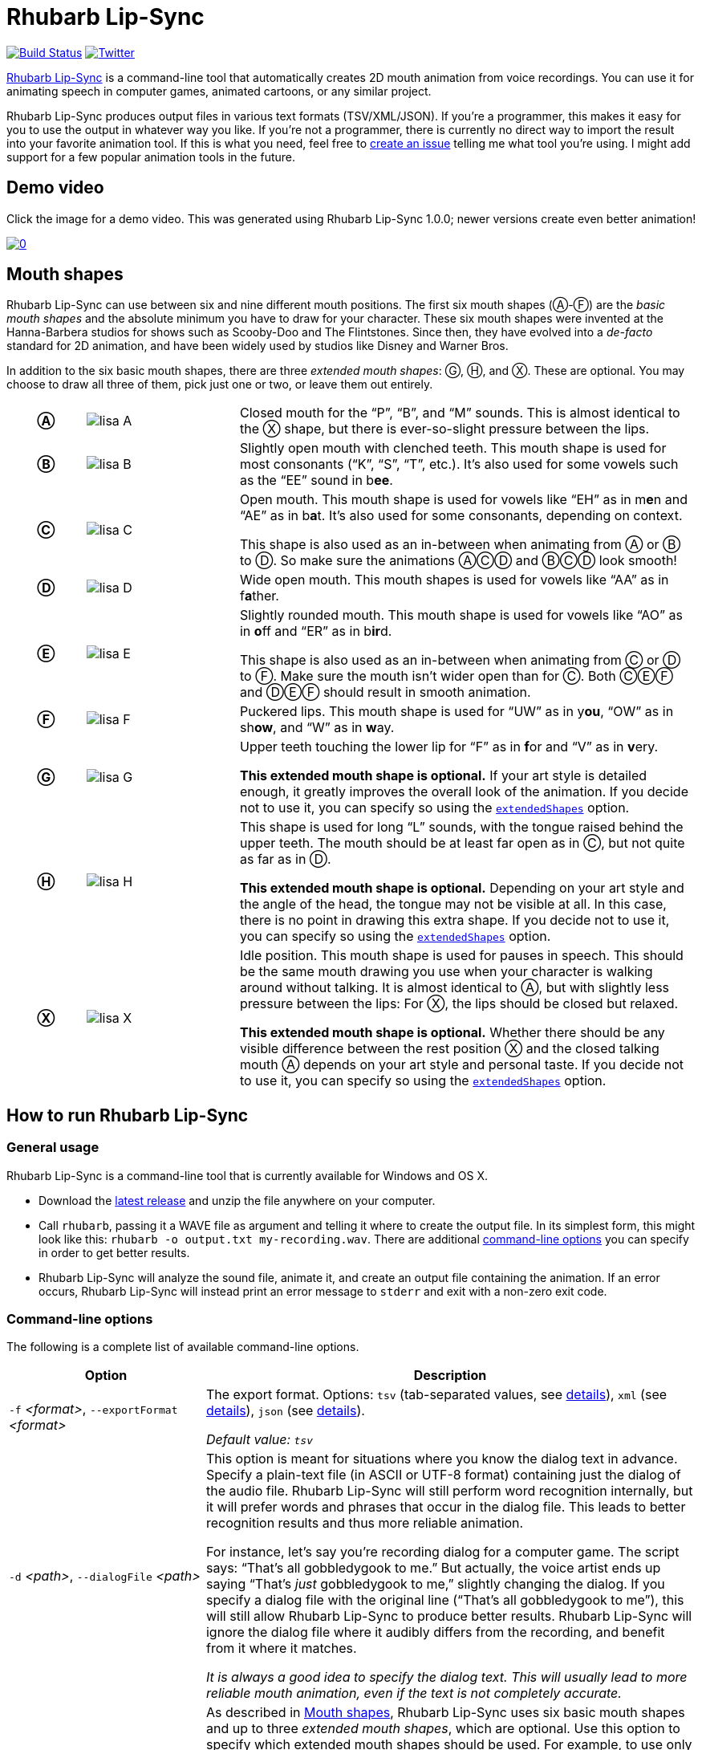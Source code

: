 = Rhubarb Lip-Sync
:A: &#9398;
:B: &#9399;
:C: &#9400;
:D: &#9401;
:E: &#9402;
:F: &#9403;
:G: &#9404;
:H: &#9405;
:X: &#9421;

image:https://img.shields.io/travis/DanielSWolf/rhubarb-lip-sync/master.svg["Build Status", link="https://travis-ci.org/DanielSWolf/rhubarb-lip-sync"]
image:https://img.shields.io/twitter/follow/RhubarbLipSync.svg?style=social&label=Follow["Twitter", link="https://twitter.com/RhubarbLipSync"]

https://github.com/DanielSWolf/rhubarb-lip-sync[Rhubarb Lip-Sync] is a command-line tool that automatically creates 2D mouth animation from voice recordings. You can use it for animating speech in computer games, animated cartoons, or any similar project.

Rhubarb Lip-Sync produces output files in various text formats (TSV/XML/JSON). If you're a programmer, this makes it easy for you to use the output in whatever way you like. If you're not a programmer, there is currently no direct way to import the result into your favorite animation tool. If this is what you need, feel free to https://github.com/DanielSWolf/rhubarb-lip-sync/issues[create an issue] telling me what tool you're using. I might add support for a few popular animation tools in the future.

== Demo video

Click the image for a demo video. This was generated using Rhubarb Lip-Sync 1.0.0; newer versions create even better animation!

https://www.youtube.com/watch?v=OX_K387EKoI[image:http://img.youtube.com/vi/OX_K387EKoI/0.jpg[]]

[[mouth-shapes]]
== Mouth shapes

Rhubarb Lip-Sync can use between six and nine different mouth positions. The first six mouth shapes ({A}-{F}) are the _basic mouth shapes_ and the absolute minimum you have to draw for your character. These six mouth shapes were invented at the Hanna-Barbera studios for shows such as Scooby-Doo and The Flintstones. Since then, they have evolved into a _de-facto_ standard for 2D animation, and have been widely used by studios like Disney and Warner Bros.

In addition to the six basic mouth shapes, there are three _extended mouth shapes_: {G}, {H}, and {X}. These are optional. You may choose to draw all three of them, pick just one or two, or leave them out entirely.

[cols="1h,2,6"]
|===

| {A} | image:img/lisa-A.png[]
| Closed mouth for the "`P`", "`B`", and "`M`" sounds. This is almost identical to the {X} shape, but there is ever-so-slight pressure between the lips.

| {B} | image:img/lisa-B.png[]
| Slightly open mouth with clenched teeth. This mouth shape is used for most consonants ("`K`", "`S`", "`T`", etc.). It's also used for some vowels such as the "`EE`" sound in b**ee**.

| {C} | image:img/lisa-C.png[]
| Open mouth. This mouth shape is used for vowels like "`EH`" as in m**e**n and "`AE`" as in b**a**t. It's also used for some consonants, depending on context.

This shape is also used as an in-between when animating from {A} or {B} to {D}. So make sure the animations {A}{C}{D} and {B}{C}{D} look smooth!

| {D} | image:img/lisa-D.png[]
| Wide open mouth. This mouth shapes is used for vowels like "`AA`" as in f**a**ther.

| {E} | image:img/lisa-E.png[]
| Slightly rounded mouth. This mouth shape is used for vowels like "`AO`" as in **o**ff and "`ER`" as in b**ir**d.

This shape is also used as an in-between when animating from {C} or {D} to {F}. Make sure the mouth isn't wider open than for {C}. Both {C}{E}{F} and {D}{E}{F} should result in smooth animation.

| {F} | image:img/lisa-F.png[]
| Puckered lips. This mouth shape is used for "`UW`" as in y**ou**, "`OW`" as in sh**ow**, and "`W`" as in **w**ay.

| {G} | image:img/lisa-G.png[]
| Upper teeth touching the lower lip for "`F`" as in **f**or and "`V`" as in **v**ery.

*This extended mouth shape is optional.* If your art style is detailed enough, it greatly improves the overall look of the animation. If you decide not to use it, you can specify so using the <<extendedShapes,`extendedShapes`>> option.

| {H} | image:img/lisa-H.png[]
| This shape is used for long "`L`" sounds, with the tongue raised behind the upper teeth. The mouth should be at least far open as in {C}, but not quite as far as in {D}.

*This extended mouth shape is optional.* Depending on your art style and the angle of the head, the tongue may not be visible at all. In this case, there is no point in drawing this extra shape. If you decide not to use it, you can specify so using the <<extendedShapes,`extendedShapes`>> option.

| {X} | image:img/lisa-X.png[]
| Idle position. This mouth shape is used for pauses in speech. This should be the same mouth drawing you use when your character is walking around without talking. It is almost identical to {A}, but with slightly less pressure between the lips: For {X}, the lips should be closed but relaxed.

*This extended mouth shape is optional.* Whether there should be any visible difference between the rest position {X} and the closed talking mouth {A} depends on your art style and personal taste. If you decide not to use it, you can specify so using the <<extendedShapes,`extendedShapes`>> option.
|===

== How to run Rhubarb Lip-Sync

=== General usage ===

Rhubarb Lip-Sync is a command-line tool that is currently available for Windows and OS X.

* Download the https://github.com/DanielSWolf/rhubarb-lip-sync/releases[latest release] and unzip the file anywhere on your computer.
* Call `rhubarb`, passing it a WAVE file as argument and telling it where to create the output file. In its simplest form, this might look like this: `rhubarb -o output.txt my-recording.wav`. There are additional <<options,command-line options>> you can specify in order to get better results.
* Rhubarb Lip-Sync will analyze the sound file, animate it, and create an output file containing the animation. If an error occurs, Rhubarb Lip-Sync will instead print an error message to `stderr` and exit with a non-zero exit code.

[[options]]
=== Command-line options ===

The following is a complete list of available command-line options.

[cols="2,5"]
|===
| Option | Description

| `-f` _<format>_, `--exportFormat` _<format>_
| The export format. Options: `tsv` (tab-separated values, see <<tsv,details>>), `xml` (see <<xml,details>>), `json` (see <<json,details>>).

_Default value: ``tsv``_

| `-d` _<path>_, `--dialogFile` _<path>_
| This option is meant for situations where you know the dialog text in advance. Specify a plain-text file (in ASCII or UTF-8 format) containing just the dialog of the audio file. Rhubarb Lip-Sync will still perform word recognition internally, but it will prefer words and phrases that occur in the dialog file. This leads to better recognition results and thus more reliable animation.

For instance, let's say you're recording dialog for a computer game. The script says: "`That's all gobbledygook to me.`" But actually, the voice artist ends up saying "`That's _just_ gobbledygook to me,`" slightly changing the dialog. If you specify a dialog file with the original line ("`That's all gobbledygook to me`"), this will still allow Rhubarb Lip-Sync to produce better results. Rhubarb Lip-Sync will ignore the dialog file where it audibly differs from the recording, and benefit from it where it matches.

_It is always a good idea to specify the dialog text. This will usually lead to more reliable mouth animation, even if the text is not completely accurate._

[[extendedShapes]]
| `--extendedShapes` _<string>_
| As described in <<mouth-shapes>>, Rhubarb Lip-Sync uses six basic mouth shapes and up to three _extended mouth shapes_, which are optional. Use this option to specify which extended mouth shapes should be used. For example, to use only the {G} and {X} extended mouth shapes, specify `GX`; to use only the six basic mouth shapes, specify an empty string: `""`.

_Default value: ``GHX``_

| `--threads` _<number>_
| Rhubarb Lip-Sync uses multithreading to speed up processing. By default, it creates as many worker threads as there are cores on your CPU, which results in optimal processing speed. You may choose to specify a lower number if you feel that Rhubarb Lip-Sync is slowing down other applications. Specifying a higher number is not recommended, as it won't result in any additional speed-up.

Note that for short audio files, Rhubarb Lip-Sync may choose to use fewer threads than specified.

_Default value: as many threads as your CPU has cores_

| `-q`, `--quiet`
| By default, Rhubarb Lip-Sync writes a number of progress messages to `stderr`. If you're using it as part of a batch process, this may clutter your console. If you specify the `--quiet` flag, there won't be any output to `stderr` unless an error occurred.

| `--logFile` _<path>_
| Creates a log file with diagnostic information at the specified path.

|`--logLevel` _<level>_
| Sets the log level for the log file. Options: `trace`, `debug`, `info`, `warning`, `error`, `fatal`.

_Default value: ``debug``_

| `-o`, `--output` _<output file>_
| The name of the output file to create. If the file already exists, it will be overwritten. If you don't specify an output file, the result will be written to `stdout`.

| `--version`
| Displays version information and exits.

| `-h`, `--help`
| Displays usage information and exits.

| _<input file>_
| The input file to be analyzed. Must be an sound file in WAVE format.
|===

== How to use the output

The output of Rhubarb Lip-Sync is a file that tells you which mouth shape to display at what time within the recording. You can choose between three file formats -- TSV, XML, and JSON. The following paragraphs show you what each of these formats looks like.

[[tsv]]
=== Tab-separated values (`tsv`)

TSV is the simplest and most compact export format supported by Rhubarb Lip-Sync. Each line starts with a timestamp (in seconds), followed by a tab, followed by the name of the mouth shape. The following is the output for a recording of a person saying 'Hi.'

[source]
----
0.00	X
0.05	D
0.27	C
0.31	B
0.43	X
0.47	X
----

Here's how to read it:

* At the beginning of the recording (0.00s), the mouth is closed (shape {X}). The very first output will always have the timestamp 0.00s.
* 0.05s into the recording, the mouth opens wide (shape {D}) for the "`HH`" sound, anticipating the "`AY`" sound that will follow.
* The second half of the "`AY`" diphtong (0.31s into the recording) requires clenched teeth (shape {B}). Before that, shape {C} is inserted as an in-between at 0.27s. This allows for a smoother animation from {D} to {B}.
* 0.43s into the recording, the dialog is finished and the mouth closes again (shape {X}).
* The last output line in TSV format is special: Its timestamp is always the very end of the recording (truncated to a multiple of 0.01s) and its value is always a closed mouth (shape {X} or {A}, depending on your <<extendedShapes,`extendedShapes`>> settings).

[[xml]]
=== XML format (`xml`)

XML format is rather verbose. The following is the output for a person saying 'Hi,' the same recording as above.

[source,xml]
----
<?xml version="1.0" encoding="utf-8"?>
<rhubarbResult>
  <metadata>
    <soundFile>C:\Users\Daniel\Desktop\av\hi\hi.wav</soundFile>
    <duration>0.47</duration>
  </metadata>
  <mouthCues>
    <mouthCue start="0.00" end="0.05">X</mouthCue>
    <mouthCue start="0.05" end="0.27">D</mouthCue>
    <mouthCue start="0.27" end="0.31">C</mouthCue>
    <mouthCue start="0.31" end="0.43">B</mouthCue>
    <mouthCue start="0.43" end="0.47">X</mouthCue>
  </mouthCues>
</rhubarbResult>
----

The file starts with a `metadata` block containing the full path of the original recording and its duration (truncated to a multiple of 0.01s). After that, each `mouthCue` element indicates the start and end of a certain mouth shape, as explained for <<tsv,TSV format>>. Note that the end of each mouth cue is identical with the start of the following one. This is a bit redundant, but it means that we don't need a special final element like in TSV format.

[[json]]
=== JSON format (`json`)

JSON format is very similar to <<xml,XML format>>. The choice mainly depends on the programming language you use, which may have built-in support for one format but not the other. The following is the output for a person saying 'Hi,' the same recording as above.

[source,json]
----
{
  "metadata": {
    "soundFile": "C:\\Users\\Daniel\\Desktop\\av\\hi\\hi.wav",
    "duration": 0.47
  },
  "mouthCues": [
    { "start": 0.00, "end": 0.05, "value": "X" },
    { "start": 0.05, "end": 0.27, "value": "D" },
    { "start": 0.27, "end": 0.31, "value": "C" },
    { "start": 0.31, "end": 0.43, "value": "B" },
    { "start": 0.43, "end": 0.47, "value": "X" }
  ]
}
----

There is nothing surprising here; everything said about XML format applies to JSON, too.

== Limitations

Rhubarb Lip-Sync has some limitations you should be aware of.

=== English only

Rhubarb Lip-Sync only produces good results when you give it recordings in English. You'll get best results with American English.

=== 2D animation only

Rhubarb Lip-Sync tries to imitate the animation style used in classic 2D animated cartoons. The results look stylized, and that's intentional. If you're working on a realistic 3D game or movie, Rhubarb Lip-Sync may not be the best choice.

== Tell me what you think!

I'd love to hear from you!

* Have you created something great using Rhubarb Lip-Sync? *https://twitter.com/RhubarbLipSync[Let me know on Twitter!]*
* Do you need help? Have you spotted a bug? Do you have a suggestion? *https://github.com/DanielSWolf/rhubarb-lip-sync/issues[Create an issue!]*
